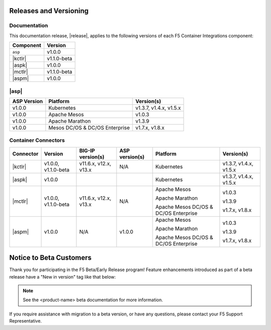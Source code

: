 .. _f5-csi_support-matrix:

Releases and Versioning
=======================

Documentation
-------------

This documentation release, |release|, applies to the following versions of each F5 Container Integrations component:

===================         ==============
Component                   Version
===================         ==============
``asp``                     v1.0.0
|kctlr|                     v1.1.0-beta
|aspk|                      v1.0.0
|mctlr|                     v1.1.0-beta
|aspm|                      v1.0.0
===================         ==============

|asp|
-----

=================   ====================    =======================
ASP Version         Platform                Version(s)
=================   ====================    =======================
v1.0.0              Kubernetes              v1.3.7, v1.4.x, v1.5.x
-----------------   --------------------    -----------------------
v1.0.0              Apache Mesos            v1.0.3
-----------------   --------------------    -----------------------
v1.0.0              Apache Marathon         v1.3.9
-----------------   --------------------    -----------------------
v1.0.0              Mesos DC/OS &           v1.7.x, v1.8.x
                    DC/OS Enterprise
=================   ====================    =======================


Container Connectors
--------------------

.. table::

    =================== =========== ======================= =============== ======================================= =======================
    Connector           Version     BIG-IP version(s)       ASP version(s)  Platform                                Version(s)
    =================== =========== ======================= =============== ======================================= =======================
    |kctlr|             v1.0.0,     v11.6.x, v12.x, v13.x   N/A             Kubernetes                              v1.3.7, v1.4.x, v1.5.x
                        v1.1.0-beta
    ------------------- ----------- ----------------------- --------------- --------------------------------------- -----------------------
    |aspk|              v1.0.0                                              Kubernetes                              v1.3.7, v1.4.x, v1.5.x
    ------------------- ----------- ----------------------- --------------- --------------------------------------- -----------------------
    |mctlr|             v1.0.0,     v11.6.x, v12.x, v13.x   N/A             Apache Mesos                            v1.0.3
                        v1.1.0-beta
                                                                            Apache Marathon                         v1.3.9

                                                                            Apache Mesos DC/OS & DC/OS Enterprise   v1.7.x, v1.8.x
    ------------------- ----------- ----------------------- --------------- --------------------------------------- -----------------------
    |aspm|              v1.0.0      N/A                     v1.0.0          Apache Mesos                            v1.0.3

                                                                            Apache Marathon                         v1.3.9

                                                                            Apache Mesos DC/OS & DC/OS Enterprise   v1.7.x, v1.8.x
    =================== =========== ======================= =============== ======================================= =======================


Notice to Beta Customers
========================

Thank you for participating in the F5 Beta/Early Release program!
Feature enhancements introduced as part of a beta release have a "New in version" tag like that below:

.. note::

   .. versionadded:: product-name version

   See the <product-name> beta documentation for more information.

If you require assistance with migration to a beta version, or have any questions, please contact your F5 Support Representative.

